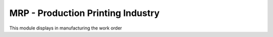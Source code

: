 MRP - Production Printing Industry
==================================

This module displays in manufacturing the work order
